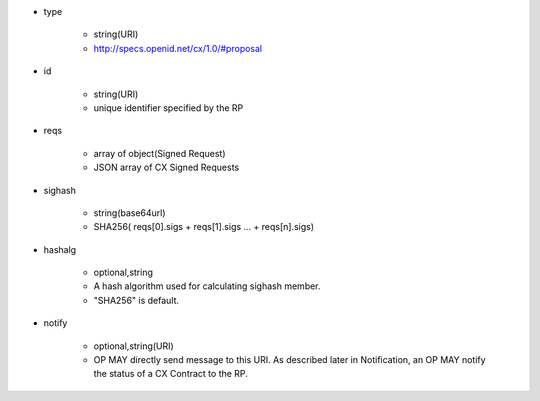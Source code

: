 * type 

    * string(URI)
    * http://specs.openid.net/cx/1.0/#proposal

* id  

    * string(URI)
    * unique identifier specified by the RP

* reqs

    * array of object(Signed Request)
    *  JSON array of  CX  Signed Requests

* sighash 

    *  string(base64url)
    *  SHA256( reqs[0].sigs + reqs[1].sigs ... + reqs[n].sigs)

* hashalg

    *  optional,string
    *  A hash algorithm used for calculating sighash member.
    *  "SHA256" is default.

* notify

    * optional,string(URI)
    * OP MAY directly send message to this URI.  As described later in Notification, an OP MAY notify the status of a CX Contract to the RP.
